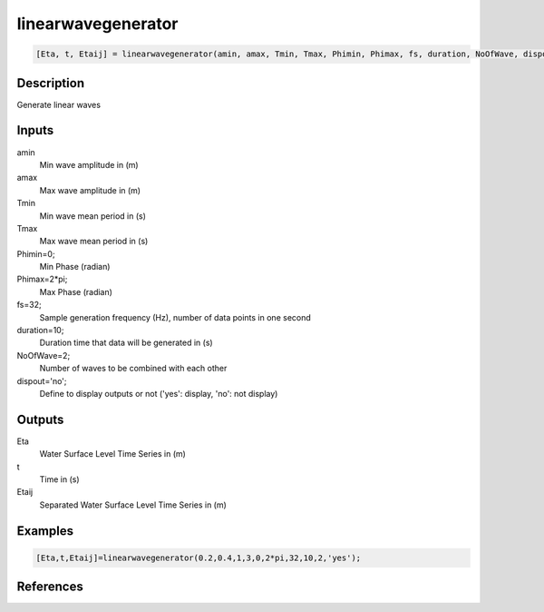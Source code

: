 .. ++++++++++++++++++++++++++++++++YA LATIF++++++++++++++++++++++++++++++++++
.. +                                                                        +
.. + ScientiMate                                                            +
.. + Earth-Science Data Analysis Library                                    +
.. +                                                                        +
.. + Developed by: Arash Karimpour                                          +
.. + Contact     : www.arashkarimpour.com                                   +
.. + Developed/Updated (yyyy-mm-dd): 2017-01-01                             +
.. +                                                                        +
.. ++++++++++++++++++++++++++++++++++++++++++++++++++++++++++++++++++++++++++

linearwavegenerator
===================

.. code:: MATLAB

    [Eta, t, Etaij] = linearwavegenerator(amin, amax, Tmin, Tmax, Phimin, Phimax, fs, duration, NoOfWave, dispout)

Description
-----------

Generate linear waves

Inputs
------

amin
    Min wave amplitude in (m)
amax
    Max wave amplitude in (m)
Tmin
    Min wave mean period in (s)
Tmax
    Max wave mean period in (s)
Phimin=0;
    Min Phase (radian)
Phimax=2*pi;
    Max Phase (radian) 
fs=32;
    Sample generation frequency (Hz), number of data points in one second
duration=10;
    Duration time that data will be generated in (s)
NoOfWave=2;
    Number of waves to be combined with each other
dispout='no';
    Define to display outputs or not ('yes': display, 'no': not display)

Outputs
-------

Eta
    Water Surface Level Time Series in (m)
t
    Time in (s)
Etaij
    Separated Water Surface Level Time Series in (m)

Examples
--------

.. code:: MATLAB

    [Eta,t,Etaij]=linearwavegenerator(0.2,0.4,1,3,0,2*pi,32,10,2,'yes');

References
----------


.. License & Disclaimer
.. --------------------
..
.. Copyright (c) 2020 Arash Karimpour
..
.. http://www.arashkarimpour.com
..
.. THE SOFTWARE IS PROVIDED "AS IS", WITHOUT WARRANTY OF ANY KIND, EXPRESS OR
.. IMPLIED, INCLUDING BUT NOT LIMITED TO THE WARRANTIES OF MERCHANTABILITY,
.. FITNESS FOR A PARTICULAR PURPOSE AND NONINFRINGEMENT. IN NO EVENT SHALL THE
.. AUTHORS OR COPYRIGHT HOLDERS BE LIABLE FOR ANY CLAIM, DAMAGES OR OTHER
.. LIABILITY, WHETHER IN AN ACTION OF CONTRACT, TORT OR OTHERWISE, ARISING FROM,
.. OUT OF OR IN CONNECTION WITH THE SOFTWARE OR THE USE OR OTHER DEALINGS IN THE
.. SOFTWARE.
